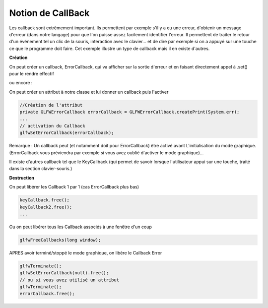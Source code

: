 =====================
Notion de CallBack
=====================

Les callback sont extrêmement important. Ils permettent par exemple s'il y a eu une erreur,
d'obtenir un message d'erreur (dans notre langage) pour que l'on puisse assez facilement identifier l'erreur.
Il permettent de traiter le retour d'un événement tel un clic de la souris, interaction avec le clavier...
et de dire par exemple si on a appuyé sur une touche ce que le programme doit faire. Cet exemple illustre un
type de callback mais il en existe d'autres.

**Création**

On peut créer un callback, ErrorCallback, qui va afficher sur la sortie d'erreur et en faisant
directement appel à .set() pour le rendre effectif

.. code::: java

	GLFWErrorCallback.createPrint(System.err).set();

ou encore :

On peut créer un attribut à notre classe et lui donner un callback puis l'activer

.. code:: java

		//Création de l'attribut
		private GLFWErrorCallback errorCallback = GLFWErrorCallback.createPrint(System.err);
		...
		// activation du Callback
		glfwSetErrorCallback(errorCallback);

Remarque : Un callback peut (et notamment doit pour ErrorCallback) être activé avant L'initialisation du mode
graphique. (ErrorCallback vous préviendra par exemple si vous avez oublié d'activer le mode graphique)...

Il existe d'autres callback tel que le KeyCallback (qui permet de savoir lorsque l'utilisateur appui sur une touche,
traité dans la section clavier-souris.)

**Destruction**

On peut libérer les Callback 1 par 1 (cas ErrorCallback plus bas)

.. code:: java

		keyCallback.free();
		keyCallback2.free();
		...

Ou on peut libérer tous les Callback associés à une fenêtre d'un coup

.. code:: java

		glfwFreeCallbacks(long window);

APRES avoir terminé/stoppé le mode graphique, on libère le Callback Error

.. code:: java

		glfwTerminate();
		glfwSetErrorCallback(null).free();
		// ou si vous avez utilisé un attribut
		glfwTerminate();
		errorCallback.free();
